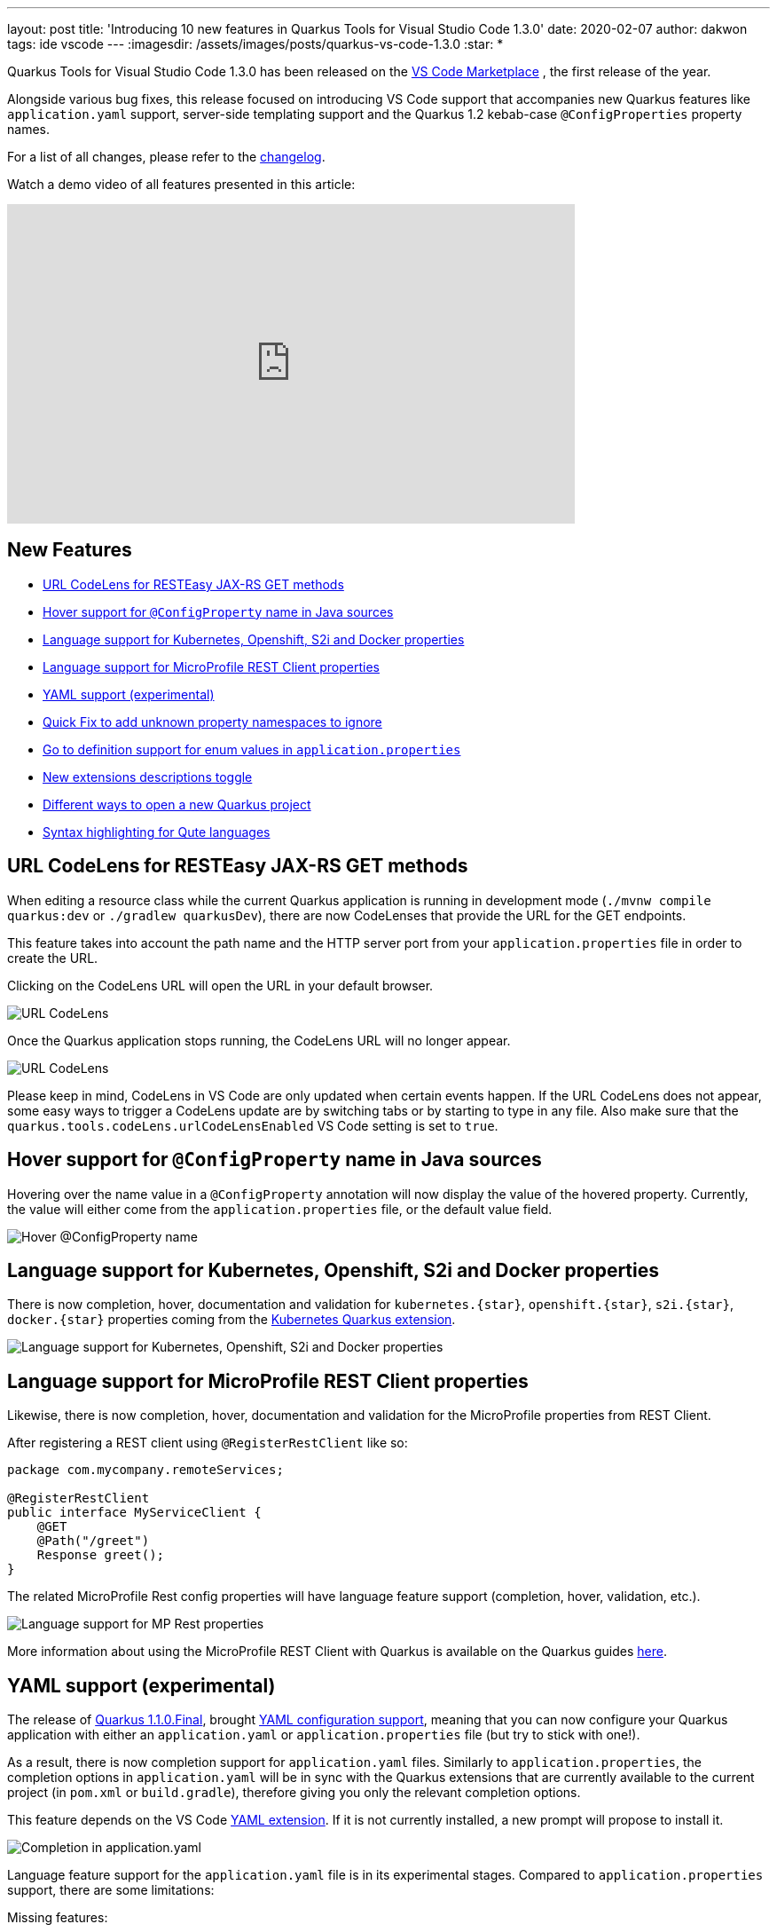 ---
layout: post
title: 'Introducing 10 new features in Quarkus Tools for Visual Studio Code 1.3.0'
date: 2020-02-07
author: dakwon
tags: ide vscode
---
:imagesdir: /assets/images/posts/quarkus-vs-code-1.3.0
:star: *

Quarkus Tools for Visual Studio Code 1.3.0 has been released on the
https://marketplace.visualstudio.com/items?itemName=redhat.vscode-quarkus[VS Code Marketplace]
, the first release of the year.


Alongside various bug fixes, this release focused on introducing VS Code support that
accompanies new Quarkus features like `application.yaml` support,
server-side templating support and the Quarkus 1.2 kebab-case `@ConfigProperties` property names.


For a list of all changes, please refer to the
https://github.com/redhat-developer/vscode-quarkus/blob/master/CHANGELOG.md[changelog].

Watch a demo video of all features presented in this article:

video::6SZPJOaswtA[youtube,width=640, height=360]

== New Features
* link:#url-codelens-for-resteasy-jax-rs-get-methods[URL CodeLens for RESTEasy JAX-RS GET methods]
* link:#hover-support-for-configproperty-name-in-java-sources[Hover support for `@ConfigProperty` name in Java sources]
* link:#language-support-for-kubernetes-openshift-s2i-and-docker-properties[Language support for Kubernetes, Openshift, S2i and Docker properties]
* link:#language-support-for-microprofile-rest-client-properties[Language support for MicroProfile REST Client properties]
* link:#yaml-support-experimental[YAML support (experimental)]
* link:#quick-fix-to-add-unknown-property-namespaces-to-ignore[Quick Fix to add unknown property namespaces to ignore]
* link:#go-to-definition-support-for-enum-values-in-application-properties[Go to definition support for enum values in `application.properties`]
* link:#new-extensions-descriptions-toggle[New extensions descriptions toggle]
* link:#different-ways-to-open-a-new-quarkus-project[Different ways to open a new Quarkus project]
* link:#syntax-highlighting-for-qute-languages[Syntax highlighting for Qute languages]

== URL CodeLens for RESTEasy JAX-RS GET methods
When editing a resource class while the current Quarkus application is running in
development mode (`./mvnw compile quarkus:dev` or `./gradlew quarkusDev`), there
are now CodeLenses that provide the URL for the GET endpoints.

This feature takes into account the path name and the HTTP server port from your
`application.properties` file in order to create the URL.

Clicking on the CodeLens URL will open the URL in your default browser.

image::codelensURL.gif[alt="URL CodeLens"]

Once the Quarkus application stops running, the CodeLens URL will no longer appear.

image::codelensURL2.gif[alt="URL CodeLens"]

Please keep in mind, CodeLens in VS Code are only updated when certain events happen.
If the URL CodeLens does not appear, some easy ways to trigger a CodeLens update
are by switching tabs or by starting to type in any file. Also make sure that the
`quarkus.tools.codeLens.urlCodeLensEnabled` VS Code setting is set to `true`.

== Hover support for `@ConfigProperty` name in Java sources
Hovering over the name value in a `@ConfigProperty` annotation will now display
the value of the hovered property. Currently, the value will either come from
the `application.properties` file, or the default value field.

image::hoverconfigproperty.gif[alt="Hover @ConfigProperty name"]

== Language support for Kubernetes, Openshift, S2i and Docker properties
There is now completion, hover, documentation and validation for `kubernetes.{star}`,
`openshift.{star}`, `s2i.{star}`, `docker.{star}` properties coming from the
https://quarkus.io/guides/kubernetes#enable-kubernetes-support[Kubernetes Quarkus extension].

image::kubopedocs2i.gif[alt="Language support for Kubernetes, Openshift, S2i and Docker properties"]

== Language support for MicroProfile REST Client properties
Likewise, there is now completion, hover, documentation and validation for the MicroProfile properties from REST Client. 

After registering a REST client using `@RegisterRestClient` like so:
[source,java]
----
package com.mycompany.remoteServices;

@RegisterRestClient
public interface MyServiceClient {
    @GET
    @Path("/greet")
    Response greet();
}
----
The related MicroProfile Rest config properties will have language feature support (completion, hover, validation, etc.).

image::mpRest.gif[alt="Language support for MP Rest properties"]

More information about using the MicroProfile REST Client with Quarkus is available on the Quarkus guides 
https://quarkus.io/guides/rest-client[here].

== YAML support (experimental)
The release of 
https://quarkus.io/blog/quarkus-1-1-0-final-released/[Quarkus 1.1.0.Final],
brought
https://quarkus.io/guides/config#yaml[YAML configuration support],
meaning that you can now configure your Quarkus application with either an `application.yaml`
or `application.properties` file (but try to stick with one!). 

As a result, there is now completion support for `application.yaml` files. Similarly to
`application.properties`, the completion options in `application.yaml` will be in sync with
the Quarkus extensions that are currently available to the current project (in `pom.xml` or
`build.gradle`), therefore giving you only the relevant completion options.

This feature depends on the VS Code
https://marketplace.visualstudio.com/items?itemName=redhat.vscode-yaml[YAML extension].
If it is not currently installed, a new prompt will propose to install it.

image::yamlcompletion.gif[alt="Completion in application.yaml"]

Language feature support for the `application.yaml` file is in its experimental stages.
Compared to `application.properties` support, there are some limitations:

.Missing features:
* Go to definition support
* Code action support
* Automatic completion for default values
* Limited config property and value validation support

== Quick Fix to add unknown property namespaces to ignore
There is now a new Quick Fix that helps exclude large groups of unknown properties
from unknown property validation, as long as they share the same parent namespace.


For example, if your application.properties file contains four properties with an
`Unknown property` error like so:

[source,properties]
----
# All four properties cause an 'Unknown property' error
unknown.test1=a
unknown.test2=b
unknown.test3=c
unknown.test4=d
----
Ignoring all four properties from unknown property validation is easily done by
the Quick Fix, which adds `unknown.{star}` to the `quarkus.tools.validation.unknown.excluded`
workspace configuration array.

image::codeaction.gif[alt="Quick Fix to ignore unknown property validation"]

== Go to definition support for enum values in `application.properties`
Until now, Go to definition was only supported for config property keys and not the values.
This release brings the Go to definition feature for enum values.

image::enumvalue.gif[alt="Go to definiton for enum values"]

== New extensions descriptions toggle
As the number of Quarkus extensions continues to rise, the new extension descriptions in
the extension selection prompts helps recognize and discover new extensions.
The extension selection prompt appears when selecting Quarkus extensions from the
`Quarkus: Generate a Quarkus project` and `Quarkus: Add extensions to current project` wizards.

image::extensionsBeforeAfter.png[alt="Before and after comparison"]

There is also a new button on the top right of the prompt that toggles whether or not
the extension descriptions should appear.

image::toggleDescription.gif[alt="Toggle description"]

== Different ways to open a new Quarkus project
After creating a new project with the `Quarkus: Generate a Quarkus project` wizard there
is now a new prompt that asks you how the new project should be opened.
The following tables describe the before and after changes.

.Before
|===
|Scenarios |Ways to open the new project

|All scenarios
|Open project in a new window
|===

.After
|===
|Scenarios 2+|Ways to open the new project

|A workspace is open
|Open project by adding to current workspace
|Open project in a new window

|An editor is open
|Open project in the current window
|Open project in a new window

|Nothing is open
2+|Open project in the current window
|===

Here is one of the scenarios in action, when a new project has been generated while a workspace is already open.

image::newProject.gif[alt="Create new project"]

== Syntax highlighting for Qute languages
https://quarkus.io/guides/qute-reference[Qute]
is a new server-side templating engine created with Quarkus in mind.
This release brings new Qute Language Modes in VS Code: Qute HTML, Qute JSON, Qute YAML
and Qute Text. The new language modes are automatically applied to your current file, if
your file’s file extensions is `.qute.html`, `.qute.json`, `.qute.yaml` and `.qute.txt`
respectively.

Thanks to the new language modes, Qute-specific syntax highlighting and commenting
are now provided.

image::qute.gif[alt="Switch to Qute-specific language mode"]

For more information about the Qute templating engine, please refer to the
https://quarkus.io/guides/qute[Quarkus templating engine guide].


== Moving Forward
This wraps up the new major features in this release.
If you have any questions, suggestions or feedback, by all means please
https://github.com/redhat-developer/vscode-quarkus/issues/new[open a GitHub issue].

For future releases we are aiming to improve
language support for MicroProfile properties, `application.yaml` and Qute languages.

Thank you for reading and stay tuned for the next release!

== Links
* VS Code Marketplace link: https://marketplace.visualstudio.com/items?itemName=redhat.vscode-quarkus
* GitHub repository: https://github.com/redhat-developer/vscode-quarkus
* Open a GitHub issue: https://github.com/redhat-developer/vscode-quarkus/issues/new
* Changelog: https://github.com/redhat-developer/vscode-quarkus/blob/master/CHANGELOG.md
* Version 1.2.0 blog post: https://quarkus.io/blog/vscode-quarkus-1.2.0/
* Version 1.1.0 blog post: https://quarkus.io/blog/vscode-quarkus-1.1.0
* Version 1.0.0 blog post: https://quarkus.io/blog/quarkus-developer-joy-for-vs-code